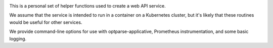 .. image:: https://circleci.com/gh/jml/jml-web-service/tree/master.svg?style=svg
    :target: https://circleci.com/gh/jml/jml-web-service/tree/master

This is a personal set of helper functions used to create a web API service.

We assume that the service is intended to run in a container on a Kubernetes
cluster, but it\'s likely that these routines would be useful for other
services.

We provide command-line options for use with optparse-applicative,
Prometheus instrumentation, and some basic logging.
